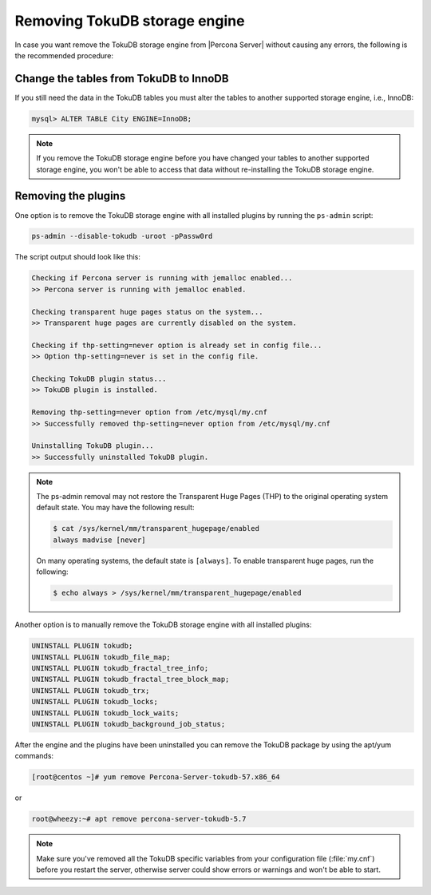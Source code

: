 .. _removing_tokudb:

================================
 Removing TokuDB storage engine
================================

In case you want remove the TokuDB storage engine from |Percona Server| without causing any errors, the following is the recommended procedure:

Change the tables from TokuDB to InnoDB
---------------------------------------

If you still need the data in the TokuDB tables you must alter the tables to another supported storage engine, i.e., InnoDB:

.. code-block:: mysql

   mysql> ALTER TABLE City ENGINE=InnoDB;

.. note:: 

   If you remove the TokuDB storage engine before you have changed your tables to another supported storage engine, you won't be able to access that data without re-installing the TokuDB storage engine.

Removing the plugins
--------------------

One option is to remove the TokuDB storage engine with all installed plugins by running the ``ps-admin`` script:

.. code-block:: bash

  ps-admin --disable-tokudb -uroot -pPassw0rd

The script output should look like this: 

.. code-block:: bash

  Checking if Percona server is running with jemalloc enabled...
  >> Percona server is running with jemalloc enabled.

  Checking transparent huge pages status on the system...
  >> Transparent huge pages are currently disabled on the system.

  Checking if thp-setting=never option is already set in config file...
  >> Option thp-setting=never is set in the config file.

  Checking TokuDB plugin status...
  >> TokuDB plugin is installed.

  Removing thp-setting=never option from /etc/mysql/my.cnf
  >> Successfully removed thp-setting=never option from /etc/mysql/my.cnf

  Uninstalling TokuDB plugin...
  >> Successfully uninstalled TokuDB plugin.

.. note:: 
    The ps-admin removal may not restore the Transparent Huge Pages (THP) to the original operating system default state. You may have the following result:

    ..  code-block:: bash

        $ cat /sys/kernel/mm/transparent_hugepage/enabled
        always madvise [never]

    On many operating systems, the default state is ``[always]``. To enable transparent huge pages, run the following:

    .. code-block:: bash

        $ echo always > /sys/kernel/mm/transparent_hugepage/enabled

Another option is to manually remove the TokuDB storage engine with all installed plugins:

.. code-block:: mysql

 UNINSTALL PLUGIN tokudb; 
 UNINSTALL PLUGIN tokudb_file_map;
 UNINSTALL PLUGIN tokudb_fractal_tree_info;
 UNINSTALL PLUGIN tokudb_fractal_tree_block_map;
 UNINSTALL PLUGIN tokudb_trx;
 UNINSTALL PLUGIN tokudb_locks;
 UNINSTALL PLUGIN tokudb_lock_waits;
 UNINSTALL PLUGIN tokudb_background_job_status;

After the engine and the plugins have been uninstalled you can remove the TokuDB package by using the apt/yum commands: 

.. code-block:: bash

 [root@centos ~]# yum remove Percona-Server-tokudb-57.x86_64

or

.. code-block:: bash

 root@wheezy:~# apt remove percona-server-tokudb-5.7
 
.. note::

   Make sure you've removed all the TokuDB specific variables from your configuration file (:file:`my.cnf`) before you restart the server, otherwise server could show errors or warnings and won't be able to start.




